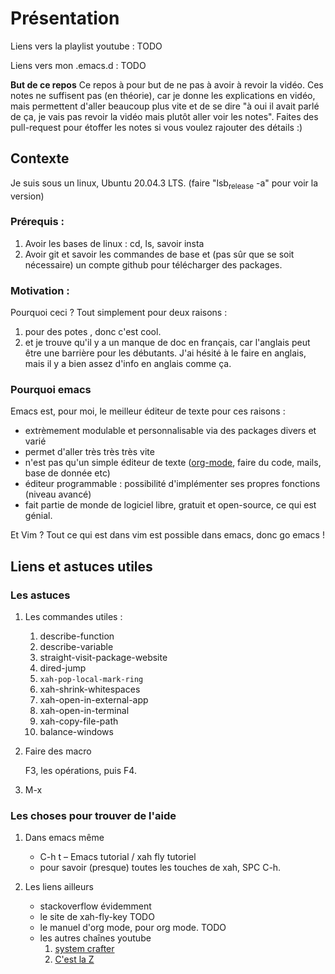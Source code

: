 

* Présentation
:PROPERTIES:
:ID:       71691c9a-a6be-4f76-af75-3eb938f0622b
:END:

Liens vers la playlist youtube : TODO

Liens vers mon .emacs.d : TODO

*But de ce repos*
   Ce repos à pour but de ne pas à avoir à revoir la vidéo. Ces notes ne
   suffisent pas (en théorie), car je donne les explications en vidéo, mais
   permettent d'aller beaucoup plus vite et de se dire "à oui il avait parlé de
   ça, je vais pas revoir la vidéo mais plutôt aller voir les notes". Faites des
   pull-request pour étoffer les notes si vous voulez rajouter des détails :)


** Contexte
Je suis sous un linux, Ubuntu 20.04.3 LTS. (faire "lsb_release -a" pour voir la version)

*** Prérequis : 

1. Avoir les bases de linux : cd, ls, savoir insta
2. Avoir git et savoir les commandes de base et (pas sûr que se soit nécessaire) un compte github pour télécharger des packages.

*** Motivation :

Pourquoi ceci ? Tout simplement pour deux raisons :
1. pour des potes , donc c'est cool.
2. et je trouve qu'il y a un manque de doc en français, car l'anglais peut être
   une barrière pour les débutants. J'ai hésité à le faire en anglais, mais il y
   a bien assez d'info en anglais comme ça.

*** Pourquoi emacs

Emacs est, pour moi, le meilleur éditeur de texte pour ces raisons :
- extrèmement modulable et personnalisable via des packages divers et varié
- permet d'aller très très très vite
- n'est pas qu'un simple éditeur de texte ([[https://www.orgmode.org/fr/][org-mode]], faire du code, mails, base de donnée etc)
- éditeur programmable : possibilité d'implémenter ses propres fonctions (niveau avancé)
- fait partie de monde de logiciel libre, gratuit et open-source, ce qui est génial.

Et Vim ? Tout ce qui est dans vim est possible dans emacs, donc go emacs !

** Liens et astuces utiles

*** Les astuces

**** Les commandes utiles :

1. describe-function
2. describe-variable
3. straight-visit-package-website
4. dired-jump
5. =xah-pop-local-mark-ring=
6. xah-shrink-whitespaces
7. xah-open-in-external-app
8. xah-open-in-terminal
9. xah-copy-file-path
10. balance-windows

**** Faire des macro
F3, les opérations, puis F4.
**** M-x 
*** Les choses pour trouver de l'aide

**** Dans emacs même

- C-h t – Emacs tutorial / xah fly tutoriel
- pour savoir (presque) toutes les touches de xah, SPC C-h.

**** Les liens ailleurs

- stackoverflow évidemment
- le site de xah-fly-key TODO
- le manuel d'org mode,  pour org mode. TODO
- les autres chaînes youtube
  1. [[https://www.youtube.com/channel/UCAiiOTio8Yu69c3XnR7nQBQ][system crafter]]
  2. [[https://cestlaz.github.io/stories/emacs/][C'est la Z]]

